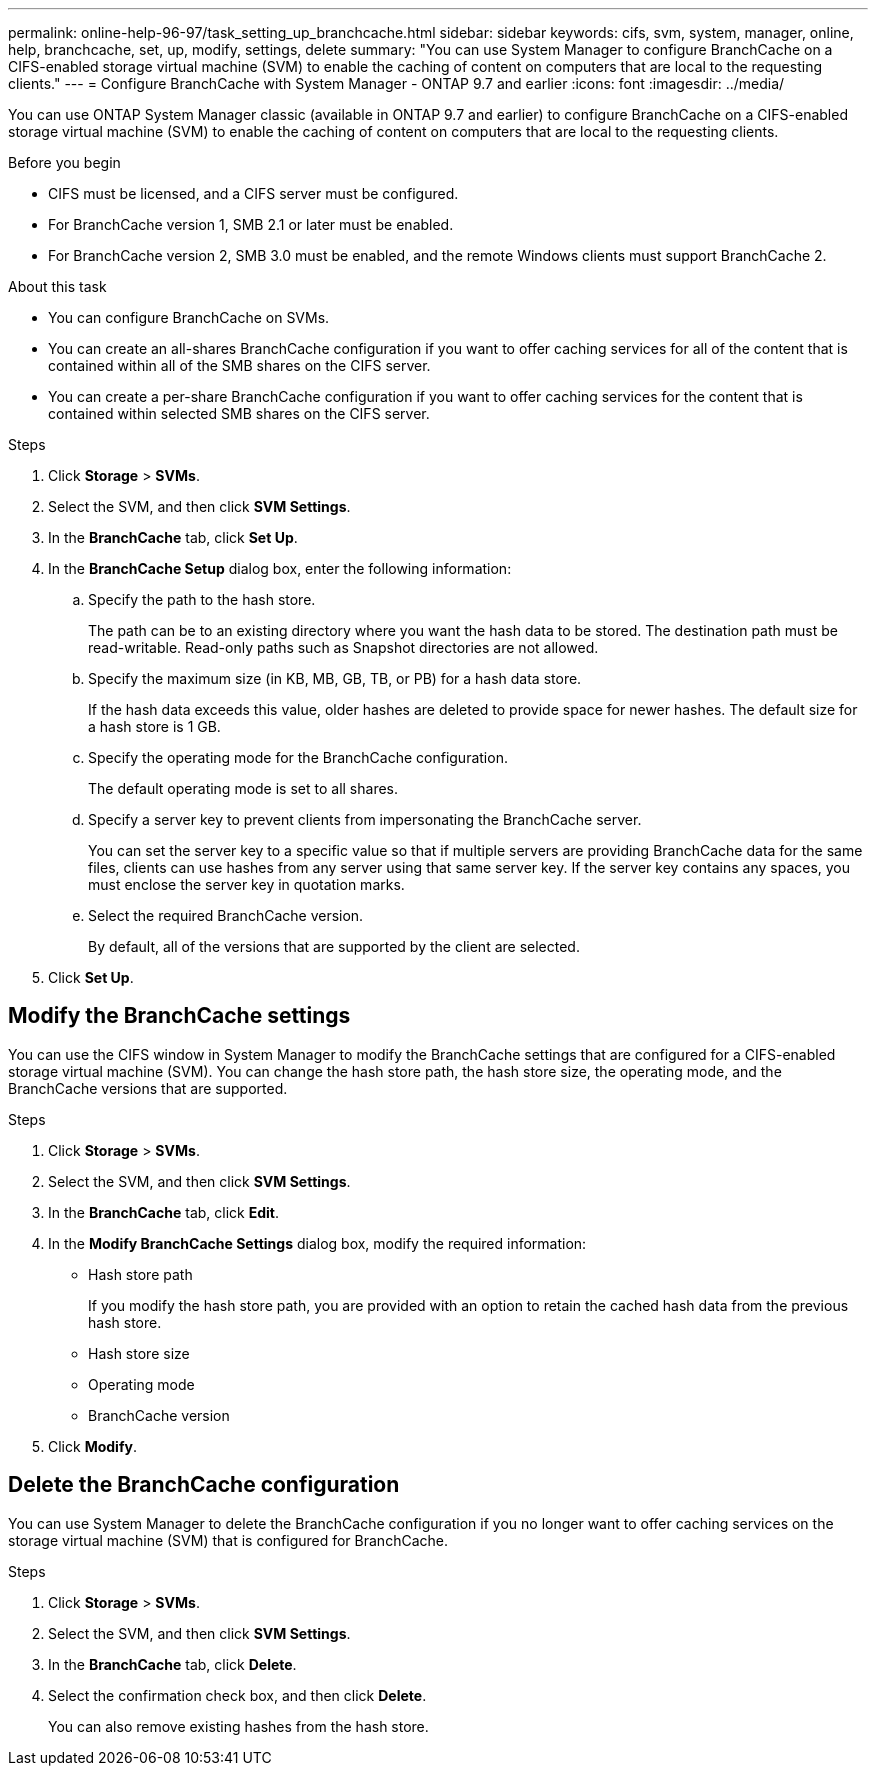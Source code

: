 ---
permalink: online-help-96-97/task_setting_up_branchcache.html
sidebar: sidebar
keywords: cifs, svm, system, manager, online, help, branchcache, set, up, modify, settings, delete
summary: "You can use System Manager to configure BranchCache on a CIFS-enabled storage virtual machine (SVM) to enable the caching of content on computers that are local to the requesting clients."
---
= Configure BranchCache with System Manager - ONTAP 9.7 and earlier
:icons: font
:imagesdir: ../media/

[.lead]
You can use ONTAP System Manager classic (available in ONTAP 9.7 and earlier) to configure BranchCache on a CIFS-enabled storage virtual machine (SVM) to enable the caching of content on computers that are local to the requesting clients.

.Before you begin

* CIFS must be licensed, and a CIFS server must be configured.
* For BranchCache version 1, SMB 2.1 or later must be enabled.
* For BranchCache version 2, SMB 3.0 must be enabled, and the remote Windows clients must support BranchCache 2.

.About this task

* You can configure BranchCache on SVMs.
* You can create an all-shares BranchCache configuration if you want to offer caching services for all of the content that is contained within all of the SMB shares on the CIFS server.
* You can create a per-share BranchCache configuration if you want to offer caching services for the content that is contained within selected SMB shares on the CIFS server.

.Steps

. Click *Storage* > *SVMs*.
. Select the SVM, and then click *SVM Settings*.
. In the *BranchCache* tab, click *Set Up*.
. In the *BranchCache Setup* dialog box, enter the following information:
 .. Specify the path to the hash store.
+
The path can be to an existing directory where you want the hash data to be stored. The destination path must be read-writable. Read-only paths such as Snapshot directories are not allowed.

 .. Specify the maximum size (in KB, MB, GB, TB, or PB) for a hash data store.
+
If the hash data exceeds this value, older hashes are deleted to provide space for newer hashes. The default size for a hash store is 1 GB.

 .. Specify the operating mode for the BranchCache configuration.
+
The default operating mode is set to all shares.

 .. Specify a server key to prevent clients from impersonating the BranchCache server.
+
You can set the server key to a specific value so that if multiple servers are providing BranchCache data for the same files, clients can use hashes from any server using that same server key. If the server key contains any spaces, you must enclose the server key in quotation marks.

 .. Select the required BranchCache version.
+
By default, all of the versions that are supported by the client are selected.
. Click *Set Up*.

== Modify the BranchCache settings

You can use the CIFS window in System Manager to modify the BranchCache settings that are configured for a CIFS-enabled storage virtual machine (SVM). You can change the hash store path, the hash store size, the operating mode, and the BranchCache versions that are supported.

.Steps

. Click *Storage* > *SVMs*.
. Select the SVM, and then click *SVM Settings*.
. In the *BranchCache* tab, click *Edit*.
. In the *Modify BranchCache Settings* dialog box, modify the required information:
 ** Hash store path
+
If you modify the hash store path, you are provided with an option to retain the cached hash data from the previous hash store.

 ** Hash store size
 ** Operating mode
 ** BranchCache version
. Click *Modify*.

== Delete the BranchCache configuration

You can use System Manager to delete the BranchCache configuration if you no longer want to offer caching services on the storage virtual machine (SVM) that is configured for BranchCache.

.Steps

. Click *Storage* > *SVMs*.
. Select the SVM, and then click *SVM Settings*.
. In the *BranchCache* tab, click *Delete*.
. Select the confirmation check box, and then click *Delete*.
+
You can also remove existing hashes from the hash store.

// 2021-12-20, Created by Aoife, sm-classic rework
